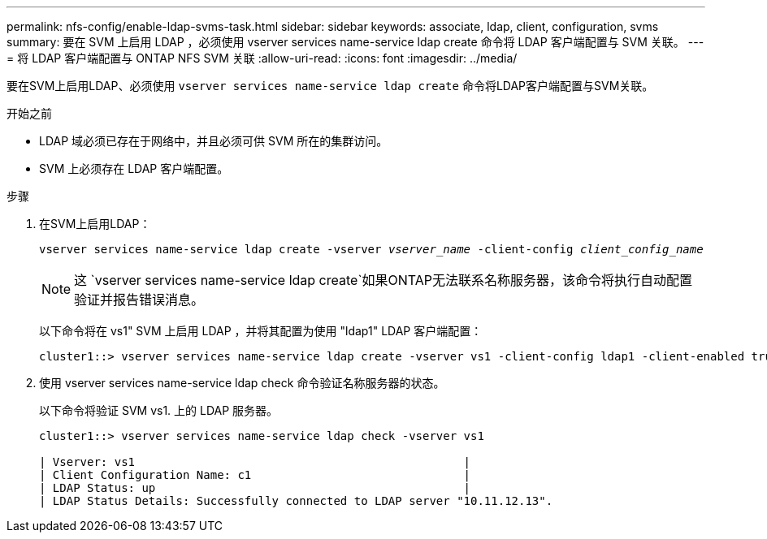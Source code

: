 ---
permalink: nfs-config/enable-ldap-svms-task.html 
sidebar: sidebar 
keywords: associate, ldap, client, configuration, svms 
summary: 要在 SVM 上启用 LDAP ，必须使用 vserver services name-service ldap create 命令将 LDAP 客户端配置与 SVM 关联。 
---
= 将 LDAP 客户端配置与 ONTAP NFS SVM 关联
:allow-uri-read: 
:icons: font
:imagesdir: ../media/


[role="lead"]
要在SVM上启用LDAP、必须使用 `vserver services name-service ldap create` 命令将LDAP客户端配置与SVM关联。

.开始之前
* LDAP 域必须已存在于网络中，并且必须可供 SVM 所在的集群访问。
* SVM 上必须存在 LDAP 客户端配置。


.步骤
. 在SVM上启用LDAP：
+
`vserver services name-service ldap create -vserver _vserver_name_ -client-config _client_config_name_`

+
[NOTE]
====
这 `vserver services name-service ldap create`如果ONTAP无法联系名称服务器，该命令将执行自动配置验证并报告错误消息。

====
+
以下命令将在 vs1" SVM 上启用 LDAP ，并将其配置为使用 "ldap1" LDAP 客户端配置：

+
[listing]
----
cluster1::> vserver services name-service ldap create -vserver vs1 -client-config ldap1 -client-enabled true
----
. 使用 vserver services name-service ldap check 命令验证名称服务器的状态。
+
以下命令将验证 SVM vs1. 上的 LDAP 服务器。

+
[listing]
----
cluster1::> vserver services name-service ldap check -vserver vs1

| Vserver: vs1                                                |
| Client Configuration Name: c1                               |
| LDAP Status: up                                             |
| LDAP Status Details: Successfully connected to LDAP server "10.11.12.13".                                              |
----

